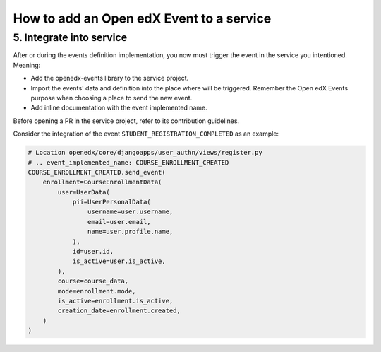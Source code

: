 How to add an Open edX Event to a service
=========================================

5. Integrate into service
-------------------------

After or during the events definition implementation, you now must trigger the event in the service you intentioned. Meaning:

- Add the openedx-events library to the service project.
- Import the events' data and definition into the place where will be triggered. Remember the Open edX Events purpose when
  choosing a place to send the new event.
- Add inline documentation with the event implemented name.

Before opening a PR in the service project, refer to its contribution guidelines.

Consider the integration of the event ``STUDENT_REGISTRATION_COMPLETED`` as an example:

.. code-block:: python

    # Location openedx/core/djangoapps/user_authn/views/register.py
    # .. event_implemented_name: COURSE_ENROLLMENT_CREATED
    COURSE_ENROLLMENT_CREATED.send_event(
        enrollment=CourseEnrollmentData(
            user=UserData(
                pii=UserPersonalData(
                    username=user.username,
                    email=user.email,
                    name=user.profile.name,
                ),
                id=user.id,
                is_active=user.is_active,
            ),
            course=course_data,
            mode=enrollment.mode,
            is_active=enrollment.is_active,
            creation_date=enrollment.created,
        )
    )
